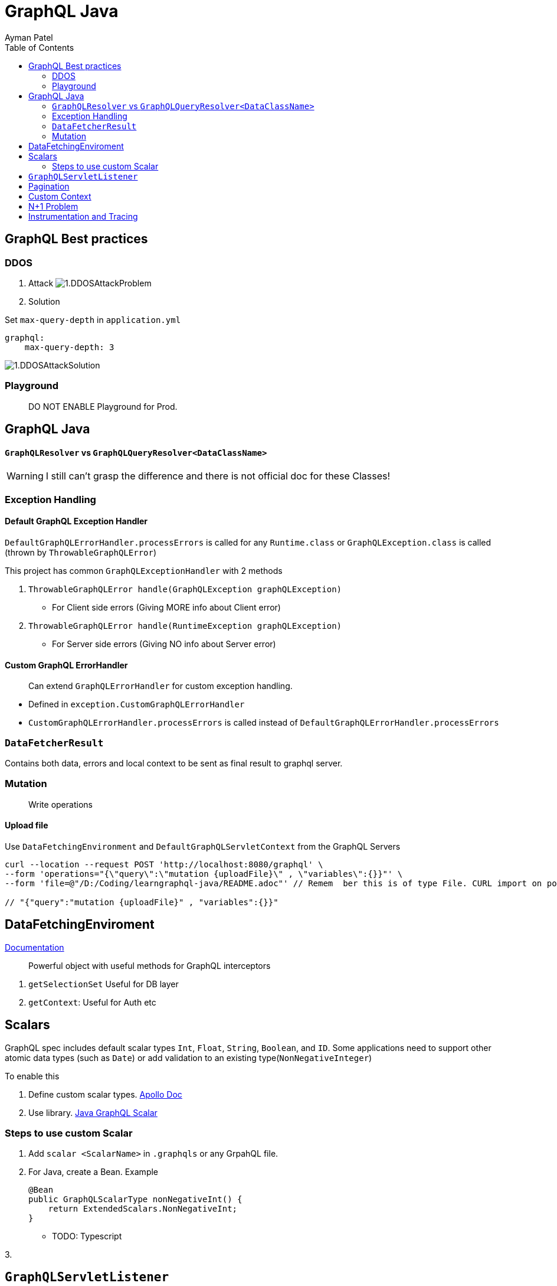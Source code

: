 = GraphQL Java
Ayman Patel
:toc:
:icons: font

== GraphQL Best practices

=== DDOS
1. Attack
image:img/1.DDOSAttackProblem.jpg[]


2. Solution



Set `max-query-depth` in `application.yml`

```yml
graphql:
    max-query-depth: 3
```

image:img/1.DDOSAttackSolution.jpg[]


=== Playground

> DO NOT ENABLE Playground for Prod.



== GraphQL Java


==== `GraphQLResolver` vs `GraphQLQueryResolver<DataClassName>`

WARNING: I still can't grasp the difference and there is not official doc for these Classes!

=== Exception Handling

==== Default GraphQL Exception Handler

`DefaultGraphQLErrorHandler.processErrors` is called for any `Runtime.class` or `GraphQLException.class` is called (thrown by `ThrowableGraphQLError`)

This project has common `GraphQLExceptionHandler` with 2 methods

1. `ThrowableGraphQLError handle(GraphQLException graphQLException)`

- For Client side errors (Giving MORE info about Client error)

2. `ThrowableGraphQLError handle(RuntimeException graphQLException)`

- For Server side errors (Giving NO info about Server error)


==== Custom GraphQL ErrorHandler

> Can extend `GraphQLErrorHandler` for custom exception handling.

- Defined in `exception.CustomGraphQLErrorHandler`

- `CustomGraphQLErrorHandler.processErrors` is called instead of `DefaultGraphQLErrorHandler.processErrors`


=== `DataFetcherResult`

Contains both data, errors and local context  to be sent as final result to graphql server.


=== Mutation

> Write operations


==== Upload file

Use `DataFetchingEnvironment` and `DefaultGraphQLServletContext` from the GraphQL Servers



```curl
curl --location --request POST 'http://localhost:8080/graphql' \
--form 'operations="{\"query\":\"mutation {uploadFile}\" , \"variables\":{}}"' \
--form 'file=@"/D:/Coding/learngraphql-java/README.adoc"' // Remem  ber this is of type File. CURL import on postman will fail this command

// "{"query":"mutation {uploadFile}" , "variables":{}}"
```


== DataFetchingEnviroment

https://www.graphql-java.com/documentation/v11/data-fetching/[Documentation]

> Powerful object with useful methods for GraphQL interceptors


1. `getSelectionSet` Useful for DB layer
2. `getContext`: Useful for Auth
etc


== Scalars


GraphQL spec includes default scalar types `Int`, `Float`, `String`, `Boolean`, and `ID`. Some applications need to support other atomic data types (such as `Date`) or add validation to an existing type(`NonNegativeInteger`)

To enable this

1. Define custom scalar types. https://www.apollographql.com/docs/apollo-server/schema/custom-scalars/[Apollo Doc]

2. Use library. https://github.com/graphql-java/graphql-java-extended-scalars[Java GraphQL Scalar]

=== Steps to use custom Scalar

1. Add `scalar <ScalarName>` in `.graphqls` or any GrpahQL file.
2. For Java, create a Bean. Example
+
----
@Bean
public GraphQLScalarType nonNegativeInt() {
    return ExtendedScalars.NonNegativeInt;
}
----

- TODO: Typescript

3.


== `GraphQLServletListener`

Interfaces for request states.

1. `onRequest`
2. `RequestCallback`
    - `onRequest`
    - `onSuccess`
    - `onFinally`


== Pagination

> https://graphql.org/learn/pagination/[GraphQL docs]

```javascript
// GET Bank Accounts Pagination
query GET_BANK_ACCOUNTS{
    bankAccounts(first: 5, after: "<uuid>") {
        edges {
            cursor // uuid
            node {
                id
            }
        }
        pageInfo {
            hasPreviousPage
            hasNextPage
            startCursor
            endCursor
        }
    }
}
```

Response:

```javascript
{
  "data": {
    "bankAccounts": {
      "edges": [
        {
          "cursor": "NDEwZjU5MTktZTUwYi00NzkwLWFhZTMtNjVkMmQ0YjIxYzc3",
          "node": {
            "id": "410f5919-e50b-4790-aae3-65d2d4b21c77"
          }
        },
        {
          "cursor": "NDhlNGE0ODQtYWYyYy00MzY2LThjZDQtMjUzMzA1OTc0NzNm",
          "node": {
            "id": "48e4a484-af2c-4366-8cd4-25330597473f"
          }
        }
      ],
      "pageInfo": {
        "hasPreviousPage": true,
        "hasNextPage": false,
        "startCursor": "NDEwZjU5MTktZTUwYi00NzkwLWFhZTMtNjVkMmQ0YjIxYzc3",
        "endCursor": "NDhlNGE0ODQtYWYyYy00MzY2LThjZDQtMjUzMzA1OTc0NzNm"
      }
    }
  }
}
```

Usually pagination is offset-based.
ID-based based pagination uses unique identifier which is more reliable than offset-based.

== Custom Context

We have custom context so that we can intercept network request and get info such as header from `HttpServletRequest` from `GraphQLServletContext`

We used `GraphQLServletContext` in junction with `GraphQLServletContextBuilder` to get Context info.

NOTE: `user_id` is the header name given in HTTP Headers in GraphQL playground.

== N+1 Problem


== Instrumentation and Tracing


> Ability to GraphQL query and when it is executing in server, provide intrument data (log data; tracing) during execution of query.


